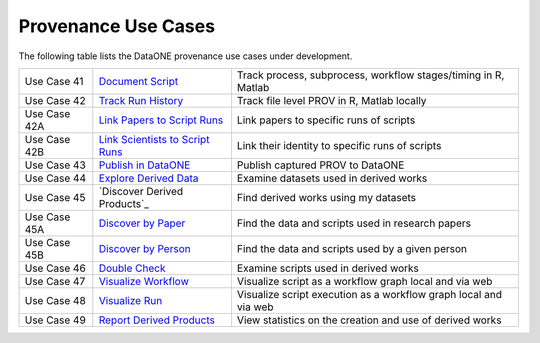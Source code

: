 Provenance Use Cases
====================

The following table lists the DataONE provenance use cases under development.

+--------------+-----------------------------------+------------------------------------------------------------------+
| Use Case 41  | `Document Script`_                | Track process, subprocess, workflow stages/timing in R, Matlab   |
+--------------+-----------------------------------+------------------------------------------------------------------+
| Use Case 42  | `Track Run History`_              | Track file level PROV in R, Matlab locally                       |
+--------------+-----------------------------------+------------------------------------------------------------------+
| Use Case 42A | `Link Papers to Script Runs`_     | Link papers to specific runs of scripts                          |
+--------------+-----------------------------------+------------------------------------------------------------------+
| Use Case 42B | `Link Scientists to Script Runs`_ | Link their identity to specific runs of scripts                  |
+--------------+-----------------------------------+------------------------------------------------------------------+
| Use Case 43  | `Publish in DataONE`_             | Publish captured PROV to DataONE                                 |
+--------------+-----------------------------------+------------------------------------------------------------------+
| Use Case 44  | `Explore Derived Data`_           | Examine datasets used in derived works                           |
+--------------+-----------------------------------+------------------------------------------------------------------+
| Use Case 45  | `Discover Derived Products`_      | Find derived works using my datasets                             |
+--------------+-----------------------------------+------------------------------------------------------------------+
| Use Case 45A | `Discover by Paper`_              | Find the data and scripts used in research papers                |
+--------------+-----------------------------------+------------------------------------------------------------------+
| Use Case 45B | `Discover by Person`_             | Find the data and scripts used by a given person                 |
+--------------+-----------------------------------+------------------------------------------------------------------+
| Use Case 46  | `Double Check`_                   | Examine scripts used in derived works                            |
+--------------+-----------------------------------+------------------------------------------------------------------+
| Use Case 47  | `Visualize Workflow`_             | Visualize script as a workflow graph local and via web           |
+--------------+-----------------------------------+------------------------------------------------------------------+
| Use Case 48  | `Visualize Run`_                  | Visualize script execution as a workflow graph local and via web |
+--------------+-----------------------------------+------------------------------------------------------------------+
| Use Case 49  | `Report Derived Products`_        | View statistics on the creation and use of derived works         |
+--------------+-----------------------------------+------------------------------------------------------------------+

.. _Document Script:                ./use-case-41-Document-Script.rst
.. _Track Run History:              ./use-case-42-Track-Run-History.rst
.. _Link Papers to Script Runs:     ./use-case-42A-Link-Papers-to-Script-Runs.rst
.. _Link Scientists to Script Runs: ./use-case-42B-Link-Scientists-to-Script-Runs.rst
.. _Publish in DataONE:             ./use-case-43-Publish-in-DataONE.rst
.. _Explore Derived Data:           ./use-case-44-Explore-Derived-Data.rst
.. _Discover by Paper:              ./use-case-45A-Discover-by-Paper.rst
.. _Discover by Person:             ./use-case-45B-Discover-by-Person.rst
.. _Double Check:                   ./use-case-46-Double-Check.rst
.. _Visualize Workflow:             ./use-case-47-Visualize-Workflow.rst
.. _Visualize Run:                  ./use-case-48-Visualize-Run.rst
.. _Report Derived Products:        ./use-case-49-Report-Derived-Products.rst
